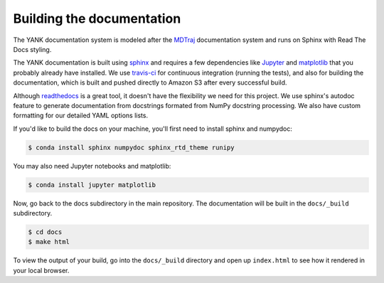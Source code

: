 .. _building-docs:

Building the documentation
==========================

The YANK documentation system is modeled after the `MDTraj <http://mdtraj.org>`_ documentation system and runs on
Sphinx with Read The Docs styling.

The YANK documentation is built using `sphinx <http://sphinx-doc.org/>`_ and requires a few dependencies like
`Jupyter <http://jupyter.org/>`_ and `matplotlib <http://matplotlib.org/>`_ that you probably already have installed.
We use `travis-ci <https://travis-ci.org/>`_ for continuous integration (running the tests), and also for building the
documentation, which is built and pushed directly to Amazon S3 after every successful build.

Although `readthedocs <https://readthedocs.org/>`_ is a great tool, it doesn't have the flexibility we need for this
project. We use sphinx's autodoc feature to generate documentation from docstrings formated from NumPy docstring
processing. We also have custom formatting for our detailed YAML options lists.

If you'd like to build the docs on your machine, you'll first need to install sphinx and numpydoc:

.. code-block:: bash

    $ conda install sphinx numpydoc sphinx_rtd_theme runipy

You may also need Jupyter notebooks and matplotlib:

.. code-block:: bash

    $ conda install jupyter matplotlib
  
Now, go back to the docs subdirectory in the main repository. The documentation will be built in the ``docs/_build``
subdirectory.

.. code-block:: bash

    $ cd docs
    $ make html

To view the output of your build, go into the ``docs/_build`` directory and open up ``index.html`` to see how it
rendered in your local browser.